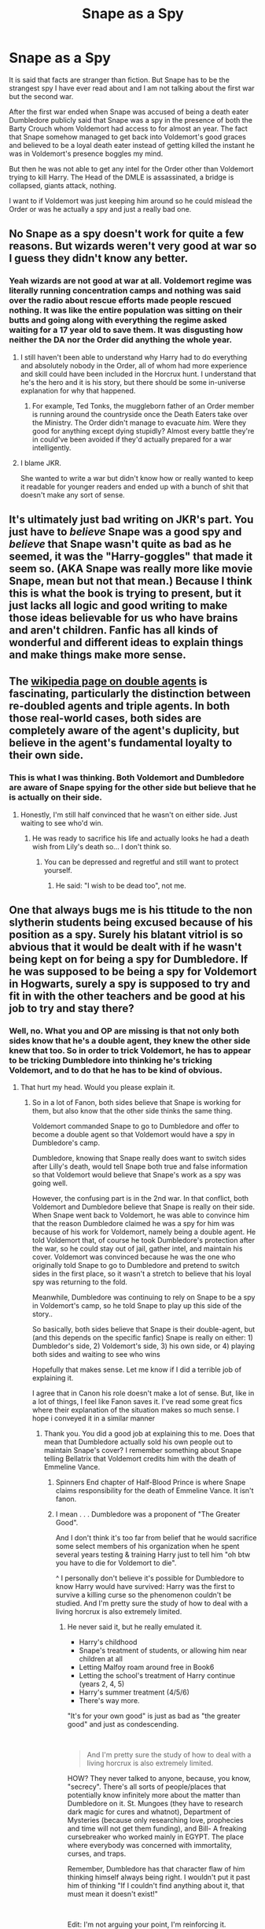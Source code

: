 #+TITLE: Snape as a Spy

* Snape as a Spy
:PROPERTIES:
:Author: HHrPie
:Score: 46
:DateUnix: 1584947036.0
:DateShort: 2020-Mar-23
:FlairText: Discussion
:END:
It is said that facts are stranger than fiction. But Snape has to be the strangest spy I have ever read about and I am not talking about the first war but the second war.

After the first war ended when Snape was accused of being a death eater Dumbledore publicly said that Snape was a spy in the presence of both the Barty Crouch whom Voldemort had access to for almost an year. The fact that Snape somehow managed to get back into Voldemort's good graces and believed to be a loyal death eater instead of getting killed the instant he was in Voldemort's presence boggles my mind.

But then he was not able to get any intel for the Order other than Voldemort trying to kill Harry. The Head of the DMLE is assassinated, a bridge is collapsed, giants attack, nothing.

I want to if Voldemort was just keeping him around so he could mislead the Order or was he actually a spy and just a really bad one.


** No Snape as a spy doesn't work for quite a few reasons. But wizards weren't very good at war so I guess they didn't know any better.
:PROPERTIES:
:Author: suikofan80
:Score: 32
:DateUnix: 1584959082.0
:DateShort: 2020-Mar-23
:END:

*** Yeah wizards are not good at war at all. Voldemort regime was literally running concentration camps and nothing was said over the radio about rescue efforts made people rescued nothing. It was like the entire population was sitting on their butts and going along with everything the regime asked waiting for a 17 year old to save them. It was disgusting how neither the DA nor the Order did anything the whole year.
:PROPERTIES:
:Author: HHrPie
:Score: 21
:DateUnix: 1584959787.0
:DateShort: 2020-Mar-23
:END:

**** I still haven't been able to understand why Harry had to do everything and absolutely nobody in the Order, all of whom had more experience and skill could have been included in the Horcrux hunt. I understand that he's the hero and it is his story, but there should be some in-universe explanation for why that happened.
:PROPERTIES:
:Author: rayatheking
:Score: 19
:DateUnix: 1584969763.0
:DateShort: 2020-Mar-23
:END:

***** For example, Ted Tonks, the muggleborn father of an Order member is running around the countryside once the Death Eaters take over the Ministry. The Order didn't manage to evacuate /him./ Were they good for anything except dying stupidly? Almost every battle they're in could've been avoided if they'd actually prepared for a war intelligently.
:PROPERTIES:
:Author: rohan62442
:Score: 9
:DateUnix: 1584990551.0
:DateShort: 2020-Mar-23
:END:


**** I blame JKR.

She wanted to write a war but didn't know how or really wanted to keep it readable for younger readers and ended up with a bunch of shit that doesn't make any sort of sense.
:PROPERTIES:
:Author: VulpineKitsune
:Score: 19
:DateUnix: 1584962209.0
:DateShort: 2020-Mar-23
:END:


** It's ultimately just bad writing on JKR's part. You just have to /believe/ Snape was a good spy and /believe/ that Snape wasn't quite as bad as he seemed, it was the "Harry-goggles" that made it seem so. (AKA Snape was really more like movie Snape, mean but not that mean.) Because I think this is what the book is trying to present, but it just lacks all logic and good writing to make those ideas believable for us who have brains and aren't children. Fanfic has all kinds of wonderful and different ideas to explain things and make things make more sense.
:PROPERTIES:
:Author: crystalized17
:Score: 17
:DateUnix: 1584969673.0
:DateShort: 2020-Mar-23
:END:


** The [[https://en.m.wikipedia.org/wiki/Double_agent][wikipedia page on double agents]] is fascinating, particularly the distinction between re-doubled agents and triple agents. In both those real-world cases, both sides are completely aware of the agent's duplicity, but believe in the agent's fundamental loyalty to their own side.
:PROPERTIES:
:Author: BrilliantShard
:Score: 16
:DateUnix: 1584976637.0
:DateShort: 2020-Mar-23
:END:

*** This is what I was thinking. Both Voldemort and Dumbledore are aware of Snape spying for the other side but believe that he is actually on their side.
:PROPERTIES:
:Author: dehue
:Score: 15
:DateUnix: 1584982713.0
:DateShort: 2020-Mar-23
:END:

**** Honestly, I'm still half convinced that he wasn't on either side. Just waiting to see who'd win.
:PROPERTIES:
:Author: Macallion
:Score: 1
:DateUnix: 1585091501.0
:DateShort: 2020-Mar-25
:END:

***** He was ready to sacrifice his life and actually looks he had a death wish from Lily's death so... I don't think so.
:PROPERTIES:
:Author: fra080389
:Score: 2
:DateUnix: 1585140621.0
:DateShort: 2020-Mar-25
:END:

****** You can be depressed and regretful and still want to protect yourself.
:PROPERTIES:
:Author: Macallion
:Score: 2
:DateUnix: 1585147035.0
:DateShort: 2020-Mar-25
:END:

******* He said: "I wish to be dead too", not me.
:PROPERTIES:
:Author: fra080389
:Score: 1
:DateUnix: 1585185541.0
:DateShort: 2020-Mar-26
:END:


** One that always bugs me is his ttitude to the non slytherin students being excused because of his position as a spy. Surely his blatant vitriol is so abvious that it would be dealt with if he wasn't being kept on for being a spy for Dumbledore. If he was supposed to be being a spy for Voldemort in Hogwarts, surely a spy is supposed to try and fit in with the other teachers and be good at his job to try and stay there?
:PROPERTIES:
:Author: RavenclawsSeeker
:Score: 20
:DateUnix: 1584955634.0
:DateShort: 2020-Mar-23
:END:

*** Well, no. What you and OP are missing is that not only both sides know that he's a double agent, they knew the other side knew that too. So in order to trick Voldemort, he has to appear to be tricking Dumbledore into thinking he's tricking Voldemort, and to do that he has to be kind of obvious.
:PROPERTIES:
:Author: Tsorovar
:Score: 35
:DateUnix: 1584964240.0
:DateShort: 2020-Mar-23
:END:

**** That hurt my head. Would you please explain it.
:PROPERTIES:
:Author: HHrPie
:Score: 12
:DateUnix: 1584967395.0
:DateShort: 2020-Mar-23
:END:

***** So in a lot of Fanon, both sides believe that Snape is working for them, but also know that the other side thinks the same thing.

Voldemort commanded Snape to go to Dumbledore and offer to become a double agent so that Voldemort would have a spy in Dumbledore's camp.

Dumbledore, knowing that Snape really does want to switch sides after Lilly's death, would tell Snape both true and false information so that Voldemort would believe that Snape's work as a spy was going well.

However, the confusing part is in the 2nd war. In that conflict, both Voldemort and Dumbledore believe that Snape is really on their side. When Snape went back to Voldemort, he was able to convince him that the reason Dumbledore claimed he was a spy for him was because of his work for Voldemort, namely being a double agent. He told Voldemort that, of course he took Dumbledore's protection after the war, so he could stay out of jail, gather intel, and maintain his cover. Voldemort was convinced because he was the one who originally told Snape to go to Dumbledore and pretend to switch sides in the first place, so it wasn't a stretch to believe that his loyal spy was returning to the fold.

Meanwhile, Dumbledore was continuing to rely on Snape to be a spy in Voldemort's camp, so he told Snape to play up this side of the story..

So basically, both sides believe that Snape is their double-agent, but (and this depends on the specific fanfic) Snape is really on either: 1) Dumbledor's side, 2) Voldemort's side, 3) his own side, or 4) playing both sides and waiting to see who wins

Hopefully that makes sense. Let me know if I did a terrible job of explaining it.

I agree that in Canon his role doesn't make a lot of sense. But, like in a lot of things, I feel like Fanon saves it. I've read some great fics where their explanation of the situation makes so much sense. I hope i conveyed it in a similar manner
:PROPERTIES:
:Author: Dragonwealth
:Score: 22
:DateUnix: 1584969745.0
:DateShort: 2020-Mar-23
:END:

****** Thank you. You did a good job at explaining this to me. Does that mean that Dumbledore actually sold his own people out to maintain Snape's cover? I remember something about Snape telling Bellatrix that Voldemort credits him with the death of Emmeline Vance.
:PROPERTIES:
:Author: HHrPie
:Score: 10
:DateUnix: 1584971166.0
:DateShort: 2020-Mar-23
:END:

******* Spinners End chapter of Half-Blood Prince is where Snape claims responsibility for the death of Emmeline Vance. It isn't fanon.
:PROPERTIES:
:Author: herO_wraith
:Score: 17
:DateUnix: 1584972812.0
:DateShort: 2020-Mar-23
:END:


******* I mean . . . Dumbledore was a proponent of "The Greater Good".

And I don't think it's too far from belief that he would sacrifice some select members of his organization when he spent several years testing & training Harry just to tell him "oh btw you have to die for Voldemort to die".

^ I personally don't believe it's possible for Dumbledore to know Harry would have survived: Harry was the first to survive a killing curse so the phenomenon couldn't be studied. And I'm pretty sure the study of how to deal with a living horcrux is also extremely limited.
:PROPERTIES:
:Author: TygarRawrs
:Score: 10
:DateUnix: 1584972125.0
:DateShort: 2020-Mar-23
:END:

******** He never said it, but he really emulated it.

- Harry's childhood
- Snape's treatment of students, or allowing him near children at all
- Letting Malfoy roam around free in Book6
- Letting the school's treatment of Harry continue (years 2, 4, 5)
- Harry's summer treatment (4/5/6)
- There's way more.

"It's for your own good" is just as bad as "the greater good" and just as condescending.

​

#+begin_quote
  And I'm pretty sure the study of how to deal with a living horcrux is also extremely limited.
#+end_quote

HOW? They never talked to anyone, because, you know, "secrecy". There's all sorts of people/places that potentially know infinitely more about the matter than Dumbledore on it. St. Mungoes (they have to research dark magic for cures and whatnot), Department of Mysteries (because only researching love, prophecies and time will not get them funding), and Bill- A freaking cursebreaker who worked mainly in EGYPT. The place where everybody was concerned with immortality, curses, and traps.

Remember, Dumbledore has that character flaw of him thinking himself always being right. I wouldn't put it past him of thinking "If I couldn't find anything about it, that must mean it doesn't exist!"

​

Edit: I'm not arguing your point, I'm reinforcing it.
:PROPERTIES:
:Author: Nyanmaru_San
:Score: 10
:DateUnix: 1584990658.0
:DateShort: 2020-Mar-23
:END:

********* Wouldn't it be too dangerous too ask around about this? It could very well tip Voldemort off if he figures out Dumbledore is asking healers and unspeakables about soul magic. And Bill being a curse breaker would have no relevance on human horcrux.
:PROPERTIES:
:Author: ilikesmokingmid
:Score: 1
:DateUnix: 1585024729.0
:DateShort: 2020-Mar-24
:END:

********** u/Nyanmaru_San:
#+begin_quote
  Wouldn't it be too dangerous too ask around about this?
#+end_quote

Wouldn't it be just as dangerous not to? I've seen fanfics where the goblins/DOM turn around and tell Voldemort. I've seen them when they don't. And who says they have to ask Domestic people? Dumbledore is the supreme whatever of the ICW, he could pop over to a far-away foreign country and ask these questions.

I mean, hindsight is 20/20, but Dumbledore barely tried here. Seriously, the ICW is another Chekov's gun right there. It was never used, mentioned like four times. Especially with all the terrorist acts Voldemort did, that endangers the statute of secrecy. That's a topic for the ICW. They could have assembled a taskforce and force Britain to do something.

​

#+begin_quote
  Edit: And Bill being a curse breaker would have no relevance on human horcrux.
#+end_quote

Chamber of Secrets gives it relevance. Say... down in Egypt on a dig, a horcrux jumps ship during the job to one of Bill's coworkers, they notice right away and stun him. They take him to camp and get him the look over. "Oh, horcrux possession... SUPERAWESOMEHORCRUXSMITINGSPELL!! Okay, get back to work. Time is galleons. Peon."

Seriously, Gringotts most likely spends a lot of time training up their cursebreakers. If they can research something that can reduce employee turnover (due to deaths or crippling injuries)? That's an investment that keeps on giving returns.
:PROPERTIES:
:Author: Nyanmaru_San
:Score: 4
:DateUnix: 1585027164.0
:DateShort: 2020-Mar-24
:END:


******* Sorta...most of the time Dumbledore would allow Snape to tell Voldemort when and where certain missions were going to take place. After that, what happens happens as far as Dumbledore seems to be concerned.
:PROPERTIES:
:Author: Dragonwealth
:Score: 2
:DateUnix: 1584974841.0
:DateShort: 2020-Mar-23
:END:


** like others have said, we don't know most of what snape does at all as a spy. a lot happens behinds the scenes: we see him take credit for for emmeline vance's murder to bellatrix, voldemort expects and believes he still has 'sources' after he murders albus, he says himself he's saved lives, and both albus and voldemort are happy with his work

#+begin_quote
  “Which I do on your orders!”

  “And you do it extremely well. Do not think that I underestimate the constant danger in which you place yourself, Severus. To give Voldemort what appears to be valuable information while withholding the essentials is a job I would entrust to nobody but you.”
#+end_quote

sirius, for e.g., doesn't say he's useless, which would be an appropriate comeback to snape implying /he's/ useless

#+begin_quote
  The fact that Snape somehow managed to get back into Voldemort's good graces and believed to be a loyal death eater instead of getting killed the instant he was in Voldemort's presence boggles my mind.
#+end_quote

snape finesses voldemort, volde legilimises snape, trusting his own talent, snape's occlumency > volde's legilimency
:PROPERTIES:
:Author: j3llyf1shh
:Score: 9
:DateUnix: 1584975330.0
:DateShort: 2020-Mar-23
:END:


** In the graveyard Voldemort says about Snape “One who I believe has left me forever... he will be killed, of course”

Almost immediately after that Dumbledore tells Snape “you know what I must ask you to do. If you are ready. . . if you are prepared. . . "

We also know that by the time Half Blood Prince occurs Snape has Voldemort's full trust. Snape knows of the plan for Draco to kill Dumbledore, something Narcissa and Belletrix are surprised to learn.

Going off of these three context clues I'd say Snape was able to convince Voldemort of his loyalty to him upon setting out to find him at the end of Goblet of Fire. Assuming Barty Crouch Jr or Wormtail told Voldemort that Snape turned “spy” for Dumbledore it seems Snape uses that to his advantage. He tells Belletrix and Narcissa “although the Dark Lord is pleased that I never deserted my post: I had sixteen years of information on Dumbledore to give him when he returned, a rather more useful welcome-back present than endless reminiscences of how unpleasant Azkaban is. . . " Clearly Snape turned his proximity to Dumbledore into an asset for Voldemort.

Snape goes on to further the trust of Voldemort by killing Dumbledore and by giving the correct date of Harry's departure from Privet Drive. He is then given the title of headmaster at hogwarts, and assigns two death eaters. Voldemort clearly thought Snape was all in for him. I'd say Snape was very good at what he did.
:PROPERTIES:
:Author: top-50s
:Score: 9
:DateUnix: 1584974739.0
:DateShort: 2020-Mar-23
:END:


** I never thought about that!
:PROPERTIES:
:Author: SkittlesSunrise
:Score: 3
:DateUnix: 1584948386.0
:DateShort: 2020-Mar-23
:END:


** The first objection is explained for example by the scenario described in linkao3(Hatching Robin by Teao). That could work.

The second is more relevant, yes, he seems to be quite ineffective as a spy. Of course, we don't know about any disasters he did avoid, because they didn't happen after all, but that's the difficult life of spies. After all, we don't know really how many true terrorist attacks on the United States have been avoided for the same reason.
:PROPERTIES:
:Author: ceplma
:Score: 4
:DateUnix: 1584958178.0
:DateShort: 2020-Mar-23
:END:

*** The trouble is that the entire Order believed that Snape truly was a traitor after the events of HBP. That should not have happened if Snape had ever brought in intel that helped them. It could be said that no one other than Dumbledore knew of the information that Snape brought but that is a stretch.
:PROPERTIES:
:Author: HHrPie
:Score: 7
:DateUnix: 1584958930.0
:DateShort: 2020-Mar-23
:END:

**** Sanpe's job at that point was not to bring in intel or even really be a spy any more, it was to mitigate Voldemort's impact on Hogwarts and keep as many as possible students alive by being appointed Headmaster. And to enable Harry to complete his mission. If Voldemort had captured and interrogated an order member who didn't believe Snape to be a spy and had actual proof of why, Snape wouldn't have been able to carry out those objectives.

Dumbledore was basically throwing Snape away and throwing the Order away, because nothing mattered to him but Harry's mission of killing Voldemort, to make it all stop.
:PROPERTIES:
:Author: cavelioness
:Score: 10
:DateUnix: 1584969838.0
:DateShort: 2020-Mar-23
:END:


**** u/j3llyf1shh:
#+begin_quote
  The trouble is that the entire Order believed that Snape truly was a traitor after the events of HBP. That should not have happened if Snape had ever brought in intel that helped them.
#+end_quote

i mean- they also don't say the opposite: 'oh, it should have been obvious, he wasn't an effective spy, etc.'

i also don't see why this follows. they /know/ snape was a DE before, they know he has a nuclear talent for occlumency, and they believe he murdered albus, who many of them revere, in cold blood. there's also a meta trend with how gung-ho the narrative is with perceived traitors (lupin and sirius ready to kill wormtail, hermione scarring marietta)
:PROPERTIES:
:Author: j3llyf1shh
:Score: 2
:DateUnix: 1584975773.0
:DateShort: 2020-Mar-23
:END:


*** [[https://archiveofourown.org/works/6495031][*/Hatching Robin/*]] by [[https://www.archiveofourown.org/users/Teao/pseuds/Teao][/Teao/]]

#+begin_quote
  A young Severus makes yet another mistake, and discovers that it's not only joining the Death Eaters that has far-reaching consequences.This is a prequel to 'Becoming Harriet', dealing with Robin's early life. It's going to be episodic and fluffy, and will probably be most interesting if you've read at least a bit of Harriet!
#+end_quote

^{/Site/:} ^{Archive} ^{of} ^{Our} ^{Own} ^{*|*} ^{/Fandom/:} ^{Harry} ^{Potter} ^{-} ^{J.} ^{K.} ^{Rowling} ^{*|*} ^{/Published/:} ^{2016-04-08} ^{*|*} ^{/Updated/:} ^{2017-09-08} ^{*|*} ^{/Words/:} ^{39371} ^{*|*} ^{/Chapters/:} ^{8/?} ^{*|*} ^{/Comments/:} ^{16} ^{*|*} ^{/Kudos/:} ^{29} ^{*|*} ^{/Bookmarks/:} ^{1} ^{*|*} ^{/Hits/:} ^{2246} ^{*|*} ^{/ID/:} ^{6495031} ^{*|*} ^{/Download/:} ^{[[https://archiveofourown.org/downloads/6495031/Hatching%20Robin.epub?updated_at=1565642442][EPUB]]} ^{or} ^{[[https://archiveofourown.org/downloads/6495031/Hatching%20Robin.mobi?updated_at=1565642442][MOBI]]}

--------------

*FanfictionBot*^{2.0.0-beta} | [[https://github.com/tusing/reddit-ffn-bot/wiki/Usage][Usage]]
:PROPERTIES:
:Author: FanfictionBot
:Score: 0
:DateUnix: 1584958211.0
:DateShort: 2020-Mar-23
:END:


** I had a whole thing prepared on why he WAS a shit spy, but oh well, I just reached 100 karma and I don't want all the Snily-ers coming at me...
:PROPERTIES:
:Author: thepotatobitchh
:Score: 8
:DateUnix: 1584959130.0
:DateShort: 2020-Mar-23
:END:

*** I would still like to read your list though.
:PROPERTIES:
:Author: HHrPie
:Score: 7
:DateUnix: 1584959456.0
:DateShort: 2020-Mar-23
:END:


*** I would like to read it as well
:PROPERTIES:
:Author: Schak_Raven
:Score: 4
:DateUnix: 1584966687.0
:DateShort: 2020-Mar-23
:END:


*** FWIW, while I've always liked that pairing, I've never personally been one to beat people over the head with it, I typically just keep my opinions to myself unless a thread explicitly asks for it, or I am recommending fics. To each their own and all that.

As for OP: I always figured that Snape's intel only went directly to Dumbledore. After all, you want to minimize the risk of a leak revealing that he happened to give actual useful information. However, with this being said, there is very little excuse for his behaviour as a Hogwarts teacher. While you do need to engineer a dislike for Harry to avoid getting an impossible request ("All right Snape, so bring me Harry the next time I summon you, who trusts you implicitly."), that is no excuse for generally behaving like an asshole to everyone and ruining Potions for non-Slytherins.
:PROPERTIES:
:Author: Fredrik1994
:Score: 2
:DateUnix: 1584962895.0
:DateShort: 2020-Mar-23
:END:

**** I just feel like sure, Snape was, in the end essential for the defeat of Voldemort, but he was an ass all the way through. Like, I mean, "I wanted to fuck your mother and your father was a bitch to me in school" doesn't justify how he was to Harry. Also, hating on Neville just cuz he could have died instead of Lily- not cool man. And Hermione reminds you slightly of Lily, so you get to be a dick to her- NO! And even if he was in love with Lily, he had some WEIRD ideas of what to do with that- "Kill her beloved husband and only child but spare her...". Also, get over it man! She didn't love you back, you went and joined a terrorist group that targeted her people, and when she fought back and was targeted herself, you asked for her to be spared while turning a blind eye to the other muggleborns who were killed! Come one! I get that Snape was remorseful and didn't really care about muggleborns, but he switched sides for the wrong reasons. Like I get you had a hard life, but I guarentee that there are people who have had harder ones, and there are many, many, many people who's lives have been just as bad as yours, though in different ways. Just cause you had a shitty life doesn't mean you have to project that onto other people, especially kids! But, yeah, to each their own- I'm just super opinionated. It's a fault, I'm sorry. I son't know about the spy thing- I think maybe the fault in his espionage and spying was Dumbledore's mistake.
:PROPERTIES:
:Author: thepotatobitchh
:Score: 4
:DateUnix: 1584993576.0
:DateShort: 2020-Mar-24
:END:

***** I totally get your point, and while I have more sympathy for him than you, you bring up very much valid points. It's possible that one of the reasons I have more sympathy for him in general is that I'm more familiar with the movies than the books, where Snape isn't nearly as cruel (I have read the books, but it was in the early 2000s). I just want to point out one thing: I very much doubt Severus genuinely believed he'd ever have a second chance with her in that regard afterwards -- he'd /want/ to of course, but he sees it as unattainable to the point where he doesn't consider it an actual possibility beyond his fantasies. That doesn't mean that he wouldn't want her safe, however. I've read some people's arguments that Snape wants to swoop in and "save" her after James and Harry are killed, but I think more than anything he just wants her safe and happy in the end. This is why he went to Dumbledore, rather than bothering Voldemort about a more coherent plan to get her for himself over just "don't kill her please". a request made out of desperation more than anything. Not only did he want Lily unharmed, but he wanted her well.

And it's not like he could have asked Voldemort to spare Harry or James. It just wouldn't make any sense. Possibly James temporarily in a "I want to have personal revenge on him" but never Harry, and even then, I doubt Voldemort wouldn't want to witness his revenge on James, making the entire thing moot.

However, with all this said, you are definitely right -- Snape would likely never have turned had Lily somehow escaped harm (it's likely that she'd come to be harmed eventually anyway which would turn Snape, but still). This is also why I have no interest in reading 1978-1981 fics with him, even if I typically read SS-centric -- I believe he eventually turned for the "right" reasons, truly overcoming his power desire to become a better person, prodded by Dumbledore, and his vow to protect Harry after Lily's death, but for the entire first war I have no sympathy for him whatsoever.
:PROPERTIES:
:Author: Fredrik1994
:Score: 2
:DateUnix: 1585140476.0
:DateShort: 2020-Mar-25
:END:

****** I don't know man. I get that he probably knew he could never be with Lily, but he still doesn't want her happy with James. If Lily being with James was the only thing that made her happy, he wouldn't stop it, but he wouldn't go out of his way to make it happen. And I'm not saying that he could have asked VMort to spare Harry and James, just that he didn't really WANT Harry and James spared, even if it would make Lily happy. When he went to Dumbledore to ask for Lily's protection, this happens:

S: "You know what I mean! He thinks it means her son, he is going to hunt her down-kill them all-"

D: "If she means so much to you, surely Lord Voldemort will spare her? *Could you not ask for mercy for mother, in exchange for son?"*

S: "I have - I have asked him-"

D: You disgust me."

Snape doesn't understand that Lily loves James and that he grew up and now makes her happy, because he wasn't able to do that same thing- grow up. He's in denial.

I get your point though- kinda.
:PROPERTIES:
:Author: thepotatobitchh
:Score: 3
:DateUnix: 1585144670.0
:DateShort: 2020-Mar-25
:END:


***** u/rohan62442:
#+begin_quote
  I just feel like sure, Snape was, in the end essential for the defeat of Voldemort,
#+end_quote

Only because of Dumbledore's illogical machinations (or call it JKR's plot railroading). I completely agree with you on the rest.

- The entire /Idiocy of the Seven Potters/ was instigated because Dumbledore wanted Snape to reinforce his position as a spy. There were much better options available including side-along apparition after getting Harry some distance away (like Mundungus did). Moody died for that stupid, illogical plan that absolutely could've turned into a disaster.
- Passing on Gryffindor's sword which could've been done anytime during Harry's sixth year. Including informing Harry about how to destroy horcruxes (and harvesting the basilisk carcass).
- Protecting the Hogwarts students? One instance of detention with Hagrid weighed against the Cruciatus bring practiced on students, students being beaten and handcuffed, eventually dozens of students in hiding to escape persecution? The only reason students weren't murdered outright was because they didn't /want/ to kill purebloods.
- And finally, informing Harry that he must commit suicide by Voldemort. This was such a lame coincidence. It was dumb luck that Harry encountered Snape in time and could view those memories. That he even bothered to listen or believe Snape.

It is just a severe case of bad writing.
:PROPERTIES:
:Author: rohan62442
:Score: 5
:DateUnix: 1584995442.0
:DateShort: 2020-Mar-24
:END:

****** It is. I agree, JKR was a great world builder, but her writing and reasoning skills leave much to be desired. I understand making adults seem dumb so that the kids looked smart and succeed but it could have been better. Also, I get making things seem like it's all going south and then having the memories come in at the last minute, but if you look at it sort of as if it's real, that would have NEVER happened. She needs to learn how to make things seem more plausible. But in the end, it wasn't plausible, and so in the world she created in the end, with its almost impossible plot devices, Snape was indespensible.
:PROPERTIES:
:Author: thepotatobitchh
:Score: 3
:DateUnix: 1585060529.0
:DateShort: 2020-Mar-24
:END:


****** u/thepotatobitchh:
#+begin_quote
  I just feel like sure, Snape was, in the end essential for the defeat of Voldemort,
#+end_quote

Now, looking back, the only useful thing he did that made sense was telling Dumbledore about the prophecy. Otherwise, all of Dumbledore's plans involving Snape could have been achieved through different, much less risky ways.
:PROPERTIES:
:Author: thepotatobitchh
:Score: 2
:DateUnix: 1585080588.0
:DateShort: 2020-Mar-25
:END:

******* You mean, telling Dumbledore that he'd told Voldemort about the prophecy and that Voldemort was after the Potters, right? Because I can't say that was an entirely good thing on Snape's part since he'd set a genocidal maniac after a child.
:PROPERTIES:
:Author: rohan62442
:Score: 2
:DateUnix: 1585104762.0
:DateShort: 2020-Mar-25
:END:

******** Yeah, he did tell Voldemort, and that was a mistake. That wasn't what I was talking about. I was saying that the only useful thing that came of that situation was the Dumbledore also knew. It wasn't a GOOD thing, but it made Dumbledore aware of the fact that the prophecy would come true. It would have been even better if he didn't tell Voldemort, but in no world would he have been able to keep it to himself
:PROPERTIES:
:Author: thepotatobitchh
:Score: 1
:DateUnix: 1585143582.0
:DateShort: 2020-Mar-25
:END:


****** This sums up his effectiveness in a nutshell. He does more harm than good.
:PROPERTIES:
:Author: avittamboy
:Score: 2
:DateUnix: 1585116511.0
:DateShort: 2020-Mar-25
:END:


****** For the last point my head canon is that the stone was for that as a backup plan. Like all Horcuxe are destroyed but Voldemort still won't die. That is as much the end as it can be, so he gets the stone and calls Dumbledore, who tells him and there you have it
:PROPERTIES:
:Author: Schak_Raven
:Score: 0
:DateUnix: 1585077581.0
:DateShort: 2020-Mar-24
:END:

******* My headcanon about the "resurrection" stone is that it shows you hallucinations of the people you've loved and lost who try to convince you to commit suicide.
:PROPERTIES:
:Author: rohan62442
:Score: 5
:DateUnix: 1585078517.0
:DateShort: 2020-Mar-25
:END:

******** yes, but Dumbledore believed in it and lets be real there were hint for Harry being a horcrux so the stone would just inform him of something that was sitting in his mind already. I imagine him calling him in Hogwarts and the stone-Dumbledore just reminds him of his connection with Voldemort and ends in front of the chamber bathroom and how he told him back then that a part of Voldemort transfered to him... Until Harry says the words himself
:PROPERTIES:
:Author: Schak_Raven
:Score: 1
:DateUnix: 1585080145.0
:DateShort: 2020-Mar-25
:END:


******* Who calls Dumbledore? Voldemort?
:PROPERTIES:
:Author: thepotatobitchh
:Score: 1
:DateUnix: 1585080275.0
:DateShort: 2020-Mar-25
:END:

******** Harry, he has the snitch with the stone and that would be the end
:PROPERTIES:
:Author: Schak_Raven
:Score: 1
:DateUnix: 1585080876.0
:DateShort: 2020-Mar-25
:END:

********* But Harry doesn't get to open the snitch until he is ready to die ("I open at the close"), hence, if Harry is not ready to die, the snitch does not open.
:PROPERTIES:
:Author: thepotatobitchh
:Score: 1
:DateUnix: 1585082049.0
:DateShort: 2020-Mar-25
:END:

********** Or when Harry feels it is the end and all hope is gone. We know one trigger, but that doesn't mean it has to be the only one and that no other way to interred the saying is valid
:PROPERTIES:
:Author: Schak_Raven
:Score: 1
:DateUnix: 1585125325.0
:DateShort: 2020-Mar-25
:END:


** It's either a complete lack of tradecraft training making him incompetent, or he wasn't really a spy and Dumbles wanted him to be indebted to him so he could later use him as an antagonist for Harry.

Yes, I don't like Dumbledore or Snape.
:PROPERTIES:
:Author: shinshikaizer
:Score: 5
:DateUnix: 1584967002.0
:DateShort: 2020-Mar-23
:END:
